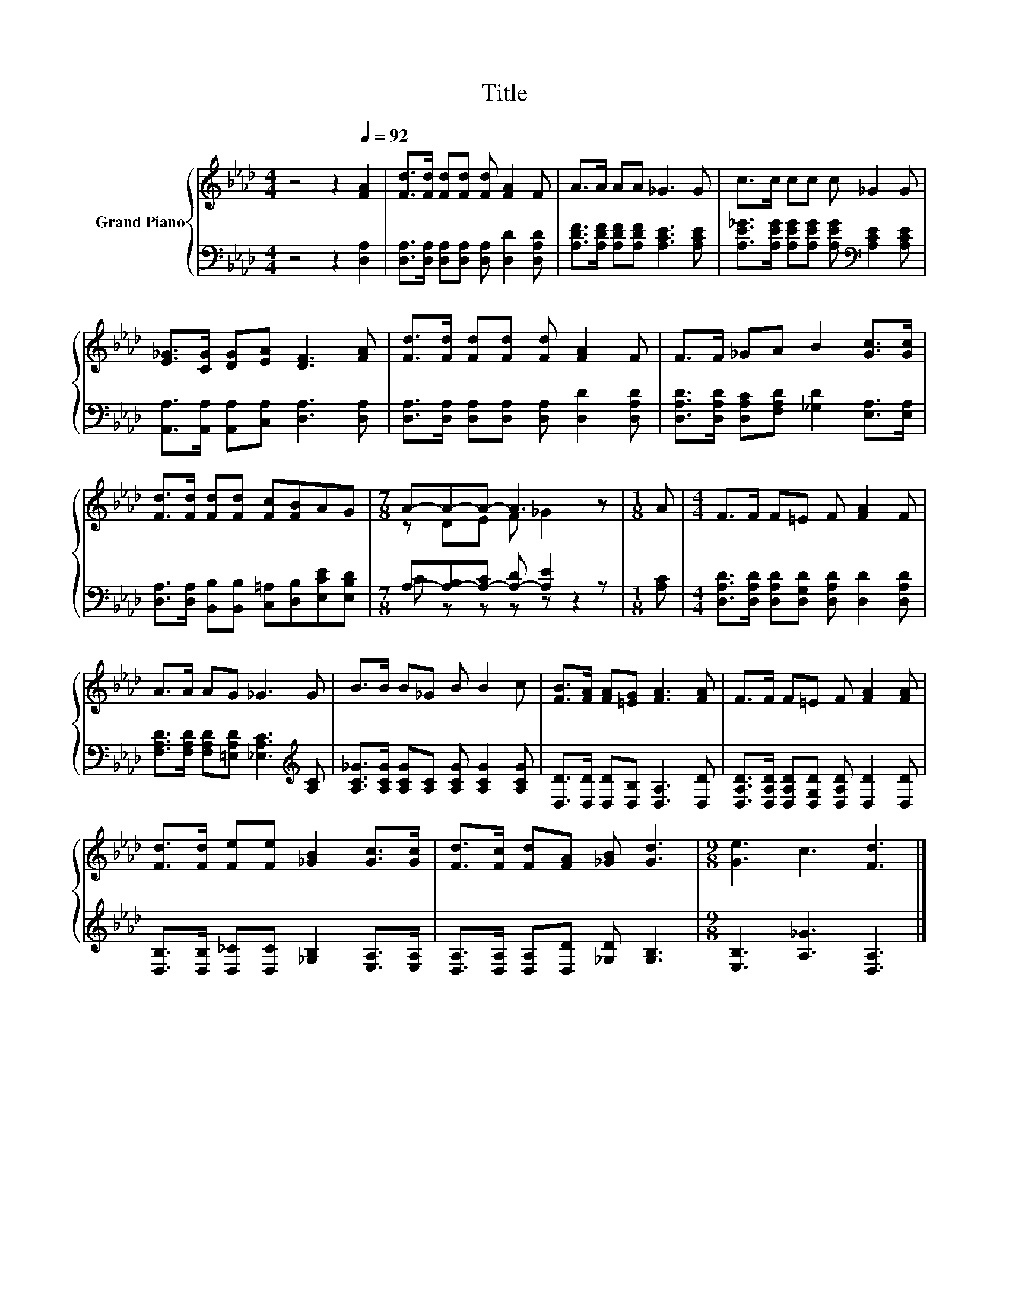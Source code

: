 X:1
T:Title
%%score { ( 1 3 ) | ( 2 4 ) }
L:1/8
M:4/4
K:Ab
V:1 treble nm="Grand Piano"
V:3 treble 
V:2 bass 
V:4 bass 
V:1
 z4 z2[Q:1/4=92] [FA]2 | [Fd]>[Fd] [Fd][Fd] [Fd] [FA]2 F | A>A AA _G3 G | c>c cc c _G2 G | %4
 [E_G]>[CG] [DG][EA] [DF]3 [FA] | [Fd]>[Fd] [Fd][Fd] [Fd] [FA]2 F | F>F _GA B2 [Gc]>[Gc] | %7
 [Fd]>[Fd] [Fd][Fd] [Fc][FB]AG |[M:7/8] A-A-A- A3 z |[M:1/8] A |[M:4/4] F>F F=E F [FA]2 F | %11
 A>A AG _G3 G | B>B B_G B B2 c | [FB]>[FA] [FA][=EG] [FA]3 [FA] | F>F F=E F [FA]2 [FA] | %15
 [Fd]>[Fd] [Fe][Fe] [_GB]2 [Gc]>[Gc] | [Fd]>[Fc] [Fd][FA] [_GB] [Gd]3 |[M:9/8] [Ge]3 c3 [Fd]3 |] %18
V:2
 z4 z2 [D,A,]2 | [D,A,]>[D,A,] [D,A,][D,A,] [D,A,] [D,D]2 [D,A,D] | %2
 [A,DF]>[A,DF] [A,DF][A,DF] [A,CE]3 [A,CE] | %3
 [A,E_G]>[A,EG] [A,EG][A,EG] [A,EG][K:bass] [A,CE]2 [A,CE] | %4
 [A,,A,]>[A,,A,] [A,,A,][C,A,] [D,A,]3 [D,A,] | [D,A,]>[D,A,] [D,A,][D,A,] [D,A,] [D,D]2 [D,A,D] | %6
 [D,A,D]>[D,A,D] [D,A,C][F,A,D] [_G,D]2 [E,A,]>[E,A,] | %7
 [D,A,]>[D,A,] [B,,B,][B,,B,] [C,=A,][D,B,][E,CE][E,B,D] | %8
[M:7/8] A,-[A,-B,][A,-C] [A,-D] [A,E]2 z |[M:1/8] [A,C] | %10
[M:4/4] [D,A,D]>[D,A,D] [D,A,D][D,G,D] [D,A,D] [D,D]2 [D,A,D] | %11
 [F,A,D]>[F,A,D] [F,A,D][=E,A,D] [_E,A,C]3[K:treble] [A,C] | %12
 [A,C_G]>[A,CG] [A,CG][A,C] [A,CG] [A,CG]2 [A,CG] | [D,D]>[D,D] [D,D][D,B,] [D,A,]3 [D,D] | %14
 [D,A,D]>[D,A,D] [D,A,D][D,G,D] [D,A,D] [D,D]2 [D,D] | %15
 [D,B,]>[D,B,] [D,_C][D,C] [_G,B,]2 [E,A,]>[E,A,] | [D,A,]>[D,A,] [D,A,][D,D] [_G,D] [G,B,]3 | %17
[M:9/8] [E,B,]3 [A,_G]3 [D,A,]3 |] %18
V:3
 x8 | x8 | x8 | x8 | x8 | x8 | x8 | x8 |[M:7/8] z DE F _G2 z |[M:1/8] x |[M:4/4] x8 | x8 | x8 | %13
 x8 | x8 | x8 | x8 |[M:9/8] x9 |] %18
V:4
 x8 | x8 | x8 | x5[K:bass] x3 | x8 | x8 | x8 | x8 |[M:7/8] C z z z z z2 |[M:1/8] x |[M:4/4] x8 | %11
 x7[K:treble] x | x8 | x8 | x8 | x8 | x8 |[M:9/8] x9 |] %18

